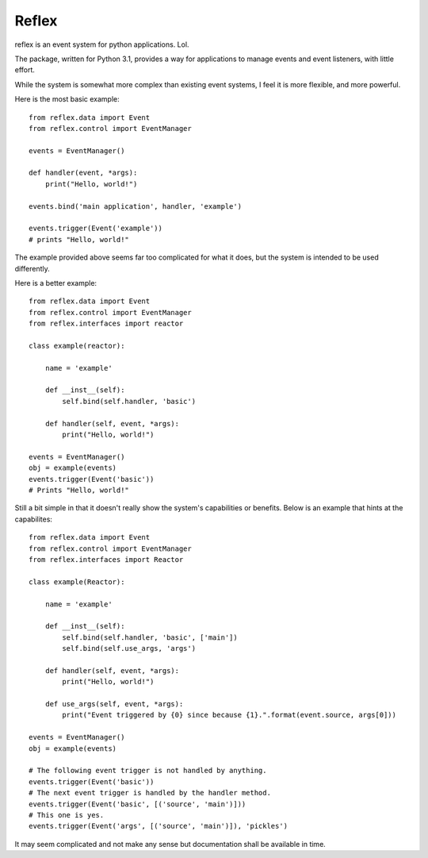 ========
Reflex
========

reflex is an event system for python applications. Lol.

The package, written for Python 3.1, provides a way for applications to manage events and event listeners, with little effort.

While the system is somewhat more complex than existing event systems, I feel it is more flexible, and more powerful.

Here is the most basic example::

    from reflex.data import Event
    from reflex.control import EventManager
    
    events = EventManager()
    
    def handler(event, *args):
        print("Hello, world!")
    
    events.bind('main application', handler, 'example')
    
    events.trigger(Event('example'))
    # prints "Hello, world!"

The example provided above seems far too complicated for what it does, but the system is intended to be used differently.

Here is a better example::

    from reflex.data import Event
    from reflex.control import EventManager
    from reflex.interfaces import reactor
    
    class example(reactor):
        
        name = 'example'
        
        def __inst__(self):
            self.bind(self.handler, 'basic')
        
        def handler(self, event, *args):
            print("Hello, world!")
        
    events = EventManager()
    obj = example(events)
    events.trigger(Event('basic'))
    # Prints "Hello, world!"

Still a bit simple in that it doesn't really show the system's capabilities or benefits. Below is an example that hints at the capabilites::

    from reflex.data import Event
    from reflex.control import EventManager
    from reflex.interfaces import Reactor
    
    class example(Reactor):
        
        name = 'example'
        
        def __inst__(self):
            self.bind(self.handler, 'basic', ['main'])
            self.bind(self.use_args, 'args')
        
        def handler(self, event, *args):
            print("Hello, world!")
        
        def use_args(self, event, *args):
            print("Event triggered by {0} since because {1}.".format(event.source, args[0]))
        
    events = EventManager()
    obj = example(events)
    
    # The following event trigger is not handled by anything.
    events.trigger(Event('basic'))
    # The next event trigger is handled by the handler method.
    events.trigger(Event('basic', [('source', 'main')]))
    # This one is yes.
    events.trigger(Event('args', [('source', 'main')]), 'pickles')

It may seem complicated and not make any sense but documentation shall be available in time.
